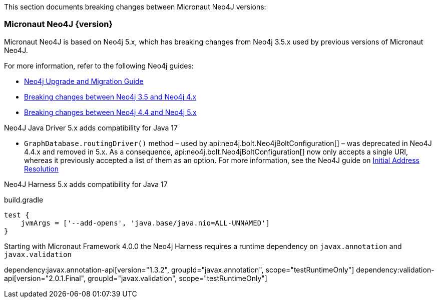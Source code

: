 This section documents breaking changes between Micronaut Neo4J versions:

=== Micronaut Neo4J {version}

Micronaut Neo4J is based on Neo4j 5.x, which has breaking changes from Neo4j 3.5.x used by previous versions of Micronaut Neo4J.

For more information, refer to the following Neo4j guides:

- https://neo4j.com/docs/upgrade-migration-guide/current/[Neo4j Upgrade and Migration Guide]

- https://neo4j.com/docs/upgrade-migration-guide/current/migration/surface-changes/[Breaking changes between Neo4j 3.5 and Neo4j 4.x]
- https://neo4j.com/docs/upgrade-migration-guide/current/version-5/migration/breaking-changes/[Breaking changes between Neo4j 4.4 and Neo4j 5.x]

Neo4J Java Driver 5.x adds compatibility for Java 17

- `GraphDatabase.routingDriver()` method – used by api:neo4j.bolt.Neo4jBoltConfiguration[] – was deprecated in Neo4J 4.4.x and removed in 5.x. As a consequence, api:neo4j.bolt.Neo4jBoltConfiguration[] now only accepts a single URI, whereas it previously accepted a list of them as an option. For more information, see the Neo4J guide on
https://neo4j.com/docs/javascript-manual/current/client-applications/#js-initial-address-resolution[Initial Address Resolution]

Neo4J Harness 5.x adds compatibility for Java 17

.build.gradle
[source,groovy]
----
test {
    jvmArgs = ['--add-opens', 'java.base/java.nio=ALL-UNNAMED']
}
----

Starting with Micronaut Framework 4.0.0 the Neo4j Harness requires a runtime dependency on `javax.annotation` and `javax.validation`

dependency:javax.annotation-api[version="1.3.2", groupId="javax.annotation", scope="testRuntimeOnly"]
dependency:validation-api[version="2.0.1.Final", groupId="javax.validation", scope="testRuntimeOnly"]
